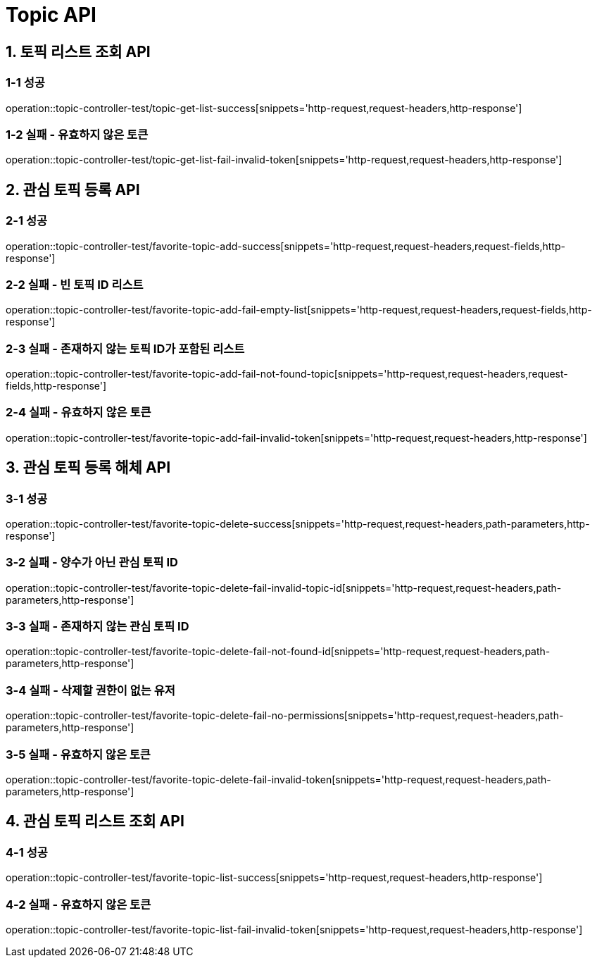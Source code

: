 [[Topic-API]]
= *Topic API*

[[토픽리스트조회-API]]
== *1. 토픽 리스트 조회 API*

=== *1-1 성공*

operation::topic-controller-test/topic-get-list-success[snippets='http-request,request-headers,http-response']

=== *1-2 실패 - 유효하지 않은 토큰*

operation::topic-controller-test/topic-get-list-fail-invalid-token[snippets='http-request,request-headers,http-response']

[[관심토픽등록-API]]
== *2. 관심 토픽 등록 API*

=== *2-1 성공*

operation::topic-controller-test/favorite-topic-add-success[snippets='http-request,request-headers,request-fields,http-response']

=== *2-2 실패 - 빈 토픽 ID 리스트*

operation::topic-controller-test/favorite-topic-add-fail-empty-list[snippets='http-request,request-headers,request-fields,http-response']

=== *2-3 실패 - 존재하지 않는 토픽 ID가 포함된 리스트*

operation::topic-controller-test/favorite-topic-add-fail-not-found-topic[snippets='http-request,request-headers,request-fields,http-response']

=== *2-4 실패 - 유효하지 않은 토큰*

operation::topic-controller-test/favorite-topic-add-fail-invalid-token[snippets='http-request,request-headers,http-response']

[[관심토픽등록해체-API]]
== *3. 관심 토픽 등록 해체 API*

=== *3-1 성공*

operation::topic-controller-test/favorite-topic-delete-success[snippets='http-request,request-headers,path-parameters,http-response']

=== *3-2 실패 - 양수가 아닌 관심 토픽 ID*

operation::topic-controller-test/favorite-topic-delete-fail-invalid-topic-id[snippets='http-request,request-headers,path-parameters,http-response']

=== *3-3 실패 - 존재하지 않는 관심 토픽 ID*

operation::topic-controller-test/favorite-topic-delete-fail-not-found-id[snippets='http-request,request-headers,path-parameters,http-response']

=== *3-4 실패 - 삭제할 권한이 없는 유저*

operation::topic-controller-test/favorite-topic-delete-fail-no-permissions[snippets='http-request,request-headers,path-parameters,http-response']

=== *3-5 실패 - 유효하지 않은 토큰*

operation::topic-controller-test/favorite-topic-delete-fail-invalid-token[snippets='http-request,request-headers,path-parameters,http-response']

[[관심토픽리스트조회-API]]
== *4. 관심 토픽 리스트 조회 API*

=== *4-1 성공*

operation::topic-controller-test/favorite-topic-list-success[snippets='http-request,request-headers,http-response']

=== *4-2 실패 - 유효하지 않은 토큰*

operation::topic-controller-test/favorite-topic-list-fail-invalid-token[snippets='http-request,request-headers,http-response']
